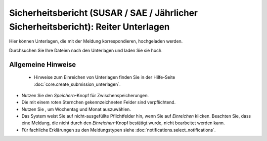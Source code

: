 ===================================================================================
Sicherheitsbericht (SUSAR / SAE / Jährlicher Sicherheitsbericht): Reiter Unterlagen
===================================================================================

Hier können Unterlagen, die mit der Meldung korrespondieren, hochgeladen werden.

Durchsuchen Sie Ihre Dateien nach den Unterlagen und laden Sie sie hoch.

Allgemeine Hinweise
+++++++++++++++++++

 * Hinweise zum Einreichen von Unterlagen finden Sie in der Hilfe-Seite :doc:`core.create_submission_unterlagen`.

* Nutzen Sie den *Speichern*-Knopf für Zwischenspeicherungen.

* Die mit einem roten Sternchen gekennzeichneten Felder sind verpflichtend.

* Nutzen Sie |kalenderbild|, um Wochentag und Monat auszuwählen.

  .. |kalenderbild| image:: images/kalenderbild.png

* Das System weist Sie auf nicht-ausgefüllte Pflichtfelder hin, wenn Sie auf *Einreichen* klicken. Beachten Sie, dass eine Meldung, die nicht durch den *Einreichen*-Knopf bestätigt wurde, nicht bearbeitet werden kann.

* Für fachliche Erklärungen zu den Meldungstypen siehe :doc:`notifications.select_notifications`.

